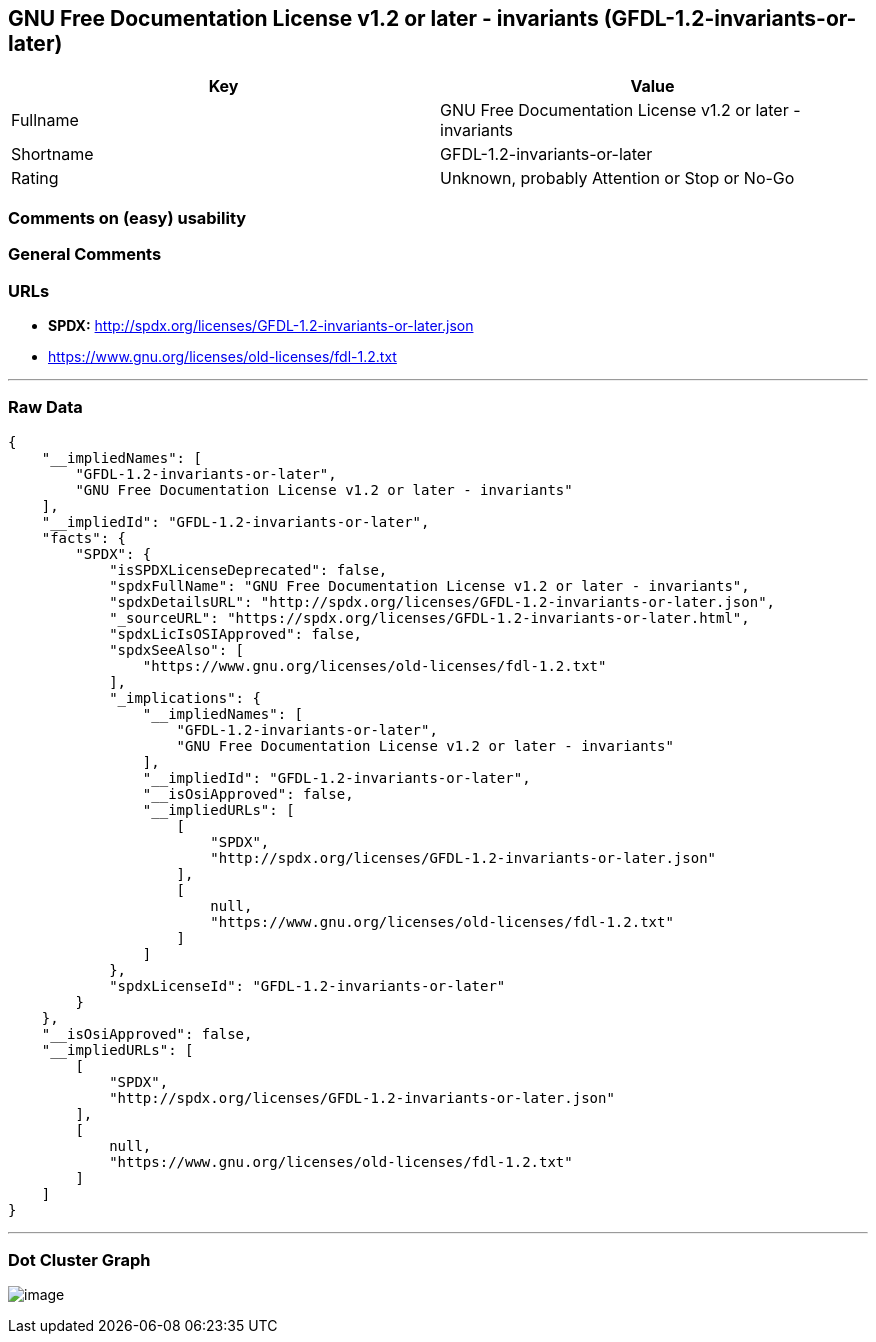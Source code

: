 == GNU Free Documentation License v1.2 or later - invariants (GFDL-1.2-invariants-or-later)

[cols=",",options="header",]
|===
|Key |Value
|Fullname |GNU Free Documentation License v1.2 or later - invariants
|Shortname |GFDL-1.2-invariants-or-later
|Rating |Unknown, probably Attention or Stop or No-Go
|===

=== Comments on (easy) usability

=== General Comments

=== URLs

* *SPDX:* http://spdx.org/licenses/GFDL-1.2-invariants-or-later.json
* https://www.gnu.org/licenses/old-licenses/fdl-1.2.txt

'''''

=== Raw Data

....
{
    "__impliedNames": [
        "GFDL-1.2-invariants-or-later",
        "GNU Free Documentation License v1.2 or later - invariants"
    ],
    "__impliedId": "GFDL-1.2-invariants-or-later",
    "facts": {
        "SPDX": {
            "isSPDXLicenseDeprecated": false,
            "spdxFullName": "GNU Free Documentation License v1.2 or later - invariants",
            "spdxDetailsURL": "http://spdx.org/licenses/GFDL-1.2-invariants-or-later.json",
            "_sourceURL": "https://spdx.org/licenses/GFDL-1.2-invariants-or-later.html",
            "spdxLicIsOSIApproved": false,
            "spdxSeeAlso": [
                "https://www.gnu.org/licenses/old-licenses/fdl-1.2.txt"
            ],
            "_implications": {
                "__impliedNames": [
                    "GFDL-1.2-invariants-or-later",
                    "GNU Free Documentation License v1.2 or later - invariants"
                ],
                "__impliedId": "GFDL-1.2-invariants-or-later",
                "__isOsiApproved": false,
                "__impliedURLs": [
                    [
                        "SPDX",
                        "http://spdx.org/licenses/GFDL-1.2-invariants-or-later.json"
                    ],
                    [
                        null,
                        "https://www.gnu.org/licenses/old-licenses/fdl-1.2.txt"
                    ]
                ]
            },
            "spdxLicenseId": "GFDL-1.2-invariants-or-later"
        }
    },
    "__isOsiApproved": false,
    "__impliedURLs": [
        [
            "SPDX",
            "http://spdx.org/licenses/GFDL-1.2-invariants-or-later.json"
        ],
        [
            null,
            "https://www.gnu.org/licenses/old-licenses/fdl-1.2.txt"
        ]
    ]
}
....

'''''

=== Dot Cluster Graph

image:../dot/GFDL-1.2-invariants-or-later.svg[image,title="dot"]